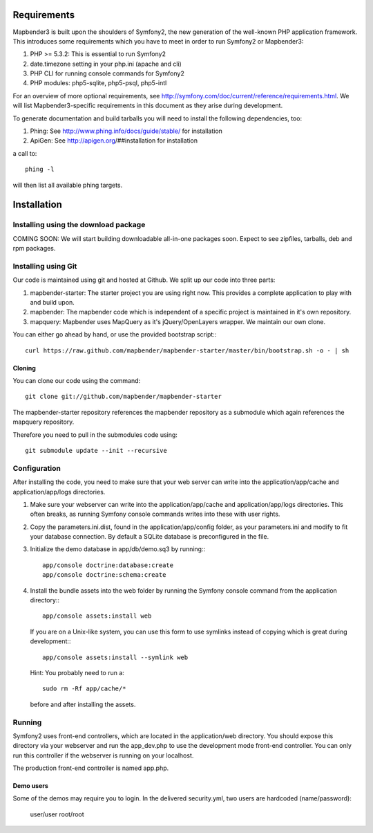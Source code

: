 Requirements
============
Mapbender3 is built upon the shoulders of Symfony2, the new generation of
the well-known PHP application framework.
This introduces some requirements which you have to meet in order to run
Symfony2 or Mapbender3:

1. PHP >= 5.3.2: This is essential to run Symfony2
2. date.timezone setting in your php.ini (apache and cli)
3. PHP CLI for running console commands for Symfony2
4. PHP modules: php5-sqlite, php5-psql, php5-intl

For an overview of more optional requirements, see
http://symfony.com/doc/current/reference/requirements.html. We will list
Mapbender3-specific requirements in this document as they arise during
development.

To generate documentation and build tarballs you will need to install the
following dependencies, too:

1. Phing: See http://www.phing.info/docs/guide/stable/ for installation
2. ApiGen: See http://apigen.org/##installation for installation

a call to::

    phing -l

will then list all available phing targets.

Installation
============

Installing using the download package
-------------------------------------
COMING SOON: We will start building downloadable all-in-one packages soon.
Expect to see zipfiles, tarballs, deb and rpm packages.

Installing using Git
--------------------
Our code is maintained using git and hosted at Github. We split up our code
into three parts:

1. mapbender-starter: The starter project you are using right now. This
   provides a complete application to play with and build upon.
2. mapbender: The mapbender code which is independent of a specific project is
   maintained in it's own repository.
3. mapquery: Mapbender uses MapQuery as it's jQuery/OpenLayers wrapper. We
   maintain our own clone.

You can either go ahead by hand, or use the provided bootstrap script:::

  curl https://raw.github.com/mapbender/mapbender-starter/master/bin/bootstrap.sh -o - | sh

Cloning
~~~~~~~
You can clone our code using the command::

  git clone git://github.com/mapbender/mapbender-starter

The mapbender-starter repository references the mapbender repository as a
submodule which again references the mapquery repository.

Therefore you need to pull in the submodules code using::

  git submodule update --init --recursive

Configuration
-------------
After installing the code, you need to make sure that your web server can
write into the application/app/cache and application/app/logs directories.

1. Make sure your webserver can write into the application/app/cache and
   application/app/logs directories. This often breaks, as running
   Symfony console commands writes into these with user rights.

2. Copy the parameters.ini.dist, found in the application/app/config folder,
   as your parameters.ini and modify to fit your database connection. By
   default a SQLite database is preconfigured in the file.

3. Initialize the demo database in app/db/demo.sq3 by running:::

    app/console doctrine:database:create
    app/console doctrine:schema:create


4. Install the bundle assets into the web folder by running the Symfony
   console command from the application directory:::

    app/console assets:install web

   If you are on a Unix-like system, you can use this form to use symlinks
   instead of copying which is great during development:::

    app/console assets:install --symlink web

   Hint: You probably need to run a::

    sudo rm -Rf app/cache/*

   before and after installing the assets.

Running
-------
Symfony2 uses front-end controllers, which are located in the application/web
directory. You should expose this directory via your webserver and run the
app_dev.php to use the development mode front-end controller. You can only
run this controller if the webserver is running on your localhost.

The production front-end controller is named app.php.

Demo users
~~~~~~~~~~
Some of the demos may require you to login. In the delivered security.yml,
two users are hardcoded (name/password):

 user/user
 root/root

